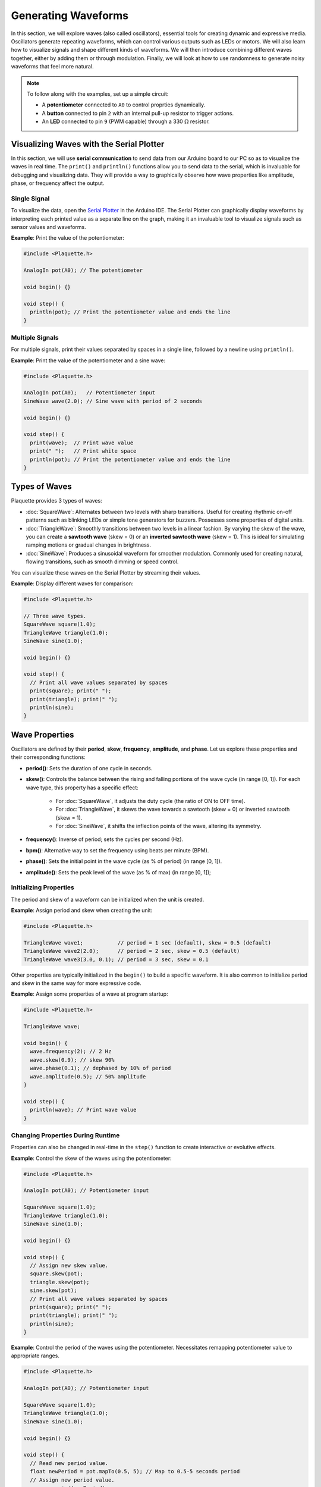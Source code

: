 ====================
Generating Waveforms
====================

In this section, we will explore waves (also called oscillators), essential tools for creating dynamic
and expressive media. Oscillators generate repeating waveforms, which can control various outputs such
as LEDs or motors. We will also learn how to visualize signals and shape different kinds of waveforms.
We will then introduce combining different waves together, either by adding them or through modulation.
Finally, we will look at how to use randomness to generate noisy waveforms that feel more natural.

.. note::
  To follow along with the examples, set up a simple circuit:

  - A **potentiometer** connected to ``A0`` to control proprties dynamically.
  - A **button** connected to pin ``2`` with an internal pull-up resistor to trigger actions.
  - An **LED** connected to pin ``9`` (PWM capable) through a 330 :math:`\Omega` resistor.

Visualizing Waves with the Serial Plotter
-----------------------------------------

In this section, we will use **serial communication** to send data from our Arduino board to our
PC so as to visualize the waves in real time. The ``print()`` and ``println()`` functions allow
you to send data to the serial, which is invaluable for debugging and visualizing data. They will
provide a way to graphically observe how wave properties like amplitude, phase, or frequency affect
the output.

Single Signal
~~~~~~~~~~~~~

To visualize the data, open the `Serial Plotter <https://docs.arduino.cc/software/ide-v2/tutorials/ide-v2-serial-plotter/>`__
in the Arduino IDE. The Serial Plotter can graphically display waveforms by interpreting each printed
value as a separate line on the graph, making it an invaluable tool to visualize signals such as
sensor values and waveforms.

**Example**: Print the value of the potentiometer:

.. code-block:: cpp

    #include <Plaquette.h>

    AnalogIn pot(A0); // The potentiometer

    void begin() {}

    void step() {
      println(pot); // Print the potentiometer value and ends the line
    }

Multiple Signals
~~~~~~~~~~~~~~~~

For multiple signals, print their values separated by spaces in a single line, followed by a
newline using ``println()``.

**Example**: Print the value of the potentiometer and a sine wave:

.. code-block:: cpp

    #include <Plaquette.h>

    AnalogIn pot(A0);   // Potentiometer input
    SineWave wave(2.0); // Sine wave with period of 2 seconds

    void begin() {}

    void step() {
      print(wave);  // Print wave value
      print(" ");   // Print white space
      println(pot); // Print the potentiometer value and ends the line
    }


Types of Waves
--------------

Plaquette provides 3 types of waves:

- :doc:`SquareWave`: Alternates between two levels with sharp transitions. Useful for creating rhythmic
  on-off patterns such as blinking LEDs or simple tone generators for buzzers. Possesses some properties
  of digital units.

  .. image:: images/Plaquette-SquareWave.png
    :skew: 50%
    :align: center

- :doc:`TriangleWave`: Smoothly transitions between two levels in a linear fashion. By varying the
  skew of the wave, you can create a **sawtooth wave** (skew = 0) or an **inverted sawtooth wave**
  (skew = 1). This is ideal for simulating ramping motions or gradual changes in brightness.

  .. image:: images/Plaquette-TriangleWave.png
    :skew: 50%
    :align: center

- :doc:`SineWave`: Produces a sinusoidal waveform for smoother modulation. Commonly used for
  creating natural, flowing transitions, such as smooth dimming or speed control.

  .. image:: images/Plaquette-SineWave.png
    :skew: 50%
    :align: center


You can visualize these waves on the Serial Plotter by streaming their values.

**Example**: Display different waves for comparison:

.. code-block:: cpp

    #include <Plaquette.h>

    // Three wave types.
    SquareWave square(1.0);
    TriangleWave triangle(1.0);
    SineWave sine(1.0);

    void begin() {}

    void step() {
      // Print all wave values separated by spaces
      print(square); print(" ");
      print(triangle); print(" ");
      println(sine);
    }

Wave Properties
---------------

Oscillators are defined by their **period**, **skew**, **frequency**, **amplitude**, and **phase**.
Let us explore these properties and their corresponding functions:

- **period()**: Sets the duration of one cycle in seconds.
- **skew()**: Controls the balance between the rising and falling portions of the wave cycle (in range [0, 1]).
  For each wave type, this property has a specific effect:

    - For :doc:`SquareWave`, it adjusts the duty cycle (the ratio of ON to OFF time).
    - For :doc:`TriangleWave`, it skews the wave towards a sawtooth (skew = 0) or inverted sawtooth (skew = 1).
    - For :doc:`SineWave`, it shifts the inflection points of the wave, altering its symmetry.
- **frequency()**: Inverse of period; sets the cycles per second (Hz).
- **bpm()**: Alternative way to set the frequency using beats per minute (BPM).
- **phase()**: Sets the initial point in the wave cycle (as % of period) (in range [0, 1]).
- **amplitude()**: Sets the peak level of the wave (as % of max) (in range [0, 1]);

Initializing Properties
~~~~~~~~~~~~~~~~~~~~~~~

The period and skew of a waveform can be initialized when the unit is created.

**Example**: Assign period and skew when creating the unit:

.. code-block:: cpp

    #include <Plaquette.h>

    TriangleWave wave1;           // period = 1 sec (default), skew = 0.5 (default)
    TriangleWave wave2(2.0);      // period = 2 sec, skew = 0.5 (default)
    TriangleWave wave3(3.0, 0.1); // period = 3 sec, skew = 0.1

Other properties are typically initialized in the ``begin()`` to build a specific waveform.
It is also common to initialize period and skew in the same way for more expressive code.

**Example**: Assign some properties of a wave at program startup:

.. code-block:: cpp

    #include <Plaquette.h>

    TriangleWave wave;

    void begin() {
      wave.frequency(2); // 2 Hz
      wave.skew(0.9); // skew 90%
      wave.phase(0.1); // dephased by 10% of period
      wave.amplitude(0.5); // 50% amplitude
    }

    void step() {
      println(wave); // Print wave value
    }

Changing Properties During Runtime
~~~~~~~~~~~~~~~~~~~~~~~~~~~~~~~~~~

Properties can also be changed in real-time in the ``step()`` function to create interactive or
evolutive effects.

**Example**: Control the skew of the waves using the potentiometer:

.. code-block:: cpp

    #include <Plaquette.h>

    AnalogIn pot(A0); // Potentiometer input

    SquareWave square(1.0);
    TriangleWave triangle(1.0);
    SineWave sine(1.0);

    void begin() {}

    void step() {
      // Assign new skew value.
      square.skew(pot);
      triangle.skew(pot);
      sine.skew(pot);
      // Print all wave values separated by spaces
      print(square); print(" ");
      print(triangle); print(" ");
      println(sine);
    }

**Example**: Control the period of the waves using the potentiometer. Necessitates remapping
potentiometer value to appropriate ranges.

.. code-block:: cpp

    #include <Plaquette.h>

    AnalogIn pot(A0); // Potentiometer input

    SquareWave square(1.0);
    TriangleWave triangle(1.0);
    SineWave sine(1.0);

    void begin() {}

    void step() {
      // Read new period value.
      float newPeriod = pot.mapTo(0.5, 5); // Map to 0.5-5 seconds period
      // Assign new period value.
      square.period(newPeriod);
      triangle.period(newPeriod);
      sine.period(newPeriod);
      // Print all wave values separated by spaces
      print(square); print(" ");
      print(triangle); print(" ");
      println(sine);
    }

Try using the potentiometer to control different wave properties and visualize the
result using the Serial Plotter.

Accessors and Mutators
~~~~~~~~~~~~~~~~~~~~~~

All properties in wave units have two variants:

- A **mutator** variant allowing to change the value of the property. Example: ``wave.period(3.0);``.
- An **accessor** read-only variant that returns the current value of the property. Example: ``float x = wave.period();``

.. tip::
  This naming convention is a standard in Plaquette and you will find it in other units as well.

**Example**: Increase the wave's period by one second each time the button is pressed:

.. code-block:: cpp

    #include <Plaquette.h>

    DigitalIn button(2, INTERNAL_PULLUP); // Button input

    TriangleWave wave(1.0); // Wave with initial 1 second period

    void begin() {}

    void step() {
      if (button.rose()) {
        wave.period( wave.period() + 1 ); // Set period to current period plus one
      }
      println(wave); // Print wave value
    }

Wave Addition
-------------

Adding waves together allows for the creation of complex and dynamic waveforms. By superimposing
multiple signals, you can simulate natural phenomena, generate rhythmic patterns, or create rich
textures for artistic applications. In Plaquette, wave addition is as simple as computing the average
value of different waves.

One compelling example of wave addition is simulating a **heartbeat**. A heartbeat typically has
two peaks: a stronger primary beat followed by a softer secondary beat. This can be achieved by adding
two waves with different amplitudes and timings.

**Example**: Heartbeat simulation. This example uses two :doc:`SineWave` units: one for the primary
beat one for the secondary beat. The ``bpm()`` function sets the frequency of the waves in beats
per minute.

.. code-block:: cpp

    #include <Plaquette.h>

    SineWave primary;   // Main heartbeat wave
    SineWave secondary; // Secondary beat
    AnalogOut led(9);   // LED for visualizing the heartbeat

    void begin() {
      primary.bpm(80); // Set primary beat to 80 beats per minute
      secondary.bpm(2*primary.bpm()); // Set secondary beat to twice primary BPM
      secondary.amplitude(0.8); // Secondary beat is less strong
    }

    void step() {
      float heartBeat = (primary + secondary) / 2; // Combine and normalize waves
      led.put(heartBeat);  // Drive LED with combined signal
      println(heartBeat);  // Stream the combined wave for visualization
    }

In this simulation, the ``primary`` sine wave provides the dominant rhythm, while the ``secondary``
sine wave introduces a softer, complementary pulse. The resulting waveform mimics the double-thump
pattern of a human heartbeat.

Try experimenting with different wave types, amplitudes, and frequencies to see how the combined waveform
changes. Try adding a third wave, making sure you divide the result by 3 intead of 2.
Wave addition opens up endless possibilities for creating expressive and engaging outputs.


Modulation
----------

Modulation involves using one oscillator to influence the properties of another, creating rich and
dynamic effects. For example, a slower wave (also called a **Low-Frequency Oscillator (LFO)**) can
modulate the frequency, phase, period, amplitude, or skew of a faster wave.

**Example**: Modulate the frequency of a sine wave with a triangle wave:

.. code-block:: cpp

    #include <Plaquette.h>

    TriangleWave modulator(10.0); // LFO (10 seconds period)
    SineWave sine;    // Main wave
    AnalogOut led(9); // LED output

    void begin() {}

    void step() {
      sine.frequency(modulator.mapTo(1.0, 10.0)); // Modulate frequency between 1 and 10 Hz
      sine >> led; // Drive LED with modulated sine wave
      println(sine); // Stream the modulated wave
    }


Adding Noise with randomFloat()
-------------------------------

While oscillators are incredibly useful for generating regular and predictable waveforms, there are
times when you may want to introduce randomness to add a sense of natural variation or lifelike behavior.
Plaquette provides the ``randomFloat()`` function, which is a powerful tool for generating random values.

.. warning::
  Avoid using Arduino's `random() <https://docs.arduino.cc/language-reference/en/functions/random-numbers/random/>`__
  function as it returns integer numbers instead of floating-point numbers.

The ``randomFloat()`` function can be used in several ways:

- ``randomFloat()`` generates a random float between 0.0 and 1.0.
- ``randomFloat(max)`` generates a random float between 0.0 and ``max``.
- ``randomFloat(min, max)`` generates a random float between ``min`` and ``max``.

These random values can be used to add noise directly to a signal.

**Example**: Add noise to a sine wave.

.. code-block:: cpp

    #include <Plaquette.h>

    SineWave wave(1.0); // Base waveform
    AnalogOut led(9);   // LED output

    void begin() {}

    void step() {
      float noise = randomFloat(-0.1, 0.1); // Generate noise value in [-0.1, 0.1]
      float noisyWave = wave + noise; // Compute sine value + noise
      noisyWave >> led;   // Drive LED with noisy sine wave
      println(noisyWave); // Stream the noisy sine wave
    }

These random values can also be used to modify properties such as amplitude, frequency,
skew, or phase.

**Example**: Update the wave's period according to a random walk. The potentiometer controls
the amount of noise.

.. code-block:: cpp

    #include <Plaquette.h>

    AnalogIn pot(A0);   // Potentiometer input
    SineWave wave(1.0); // Wave with initial period of 1 second
    AnalogOut led(9);   // LED output

    void begin() {}

    void step() {
      float noise = randomFloat(-pot, pot); // Generate noise according to potentiometer value
      wave.period( wave.period() + noise ); // Add noise to period
      wave >> led;   // Drive LED with noisy sine wave
      println(wave); // Stream the sine wave
    }

**Example**: Introduce randomness to the frequency of a triangle wave. Frequency updated on
each push of the button.

.. code-block:: cpp

    #include <Plaquette.h>

    DigitalIn button(2, INTERNAL_PULLUP); // Button input
    TriangleWave wave; // Wave with default properties
    AnalogOut led(9);  // LED output

    void begin() {
      button.debounce(); // Debounce button
      wave.frequency(5.0); // Start at 5 Hz
    }

    void step() {
      if (button.rose()) {
        wave.frequency(randomFloat(4.0, 6.0)); // Random frequency between 4 and 6 Hz
      }
      println(wave); // Stream the wave for visualization
    }

Randomness can also be combined with modulation to create highly dynamic and expressive behaviors.
Experiment with adding random noise to various properties and observe the effects using the
Serial Plotter. Try to simulate a natural phenomena like a flickering flame or a lightning bolt.

Timing Functions
----------------

Oscillators offer various timing functions to control their behavior:

- **start()**: Starts/restarts the oscillator.
- **stop()**: Stops it and resets it.
- **pause()**: Pauses the wave at its current point.
- **resume()**: Resumes from the paused point.
- **togglePause()**: Toggles between paused and running states.
- **isRunning()**: Returns whether the oscillator is active.
- **setTime()**: Sets the current phase of the oscillator based on absolute time (in seconds).

**Example**: Use the button to start and stop the wave:

.. code-block:: cpp

    #include <Plaquette.h>

    DigitalIn button(2, INTERNAL_PULLUP); // Button input
    SineWave sine;    // Wave with default properties
    AnalogOut led(9); // LED output

    void begin() {
      sine.frequency(2.0); // Initialize frequency to 2 Hz
    }

    void step() {
      if (button.rose()) {
        sine.togglePause(); // Pause or resume the wave
      }
      sine >> led; // Drive LED with sine wave
      println(sine); // Stream the wave for visualization
    }

Phase Shifting with shiftBy()
-----------------------------

The ``shiftBy()`` function allows you to offset the phase of an oscillator relative to its current
position and returns the value of the dephased wave. This is useful for creating complex, synchronized
patterns.

**Example**: Shift the phase of a sine wave:

.. code-block:: cpp

    #include <Plaquette.h>

    SineWave wave(5.0); // Sine wave with 5 seconds period

    void begin() {}

    void step() {
      // Print shifted values separated by white spaces.
      print(wave); print(" "); // 0% shift
      print(wave.shiftBy(0.25)); print(" "); // 25% shift
      print(wave.shiftBy(0.5)); print(" "); // 50% shift
      println(wave.shiftBy(0.75)); // 75% shift
    }

Conclusion
----------

Oscillators are powerful tools for creating dynamic, expressive systems. By combining their
waveforms, timing functions, and phase-shifting capabilities, you can achieve intricate and
synchronized behaviors. Modulation and randomness add another layer of complexity, enabling you
to create engaging and responsive media systems. Explore these features in Plaquette and see how
waves can bring your projects to life.
